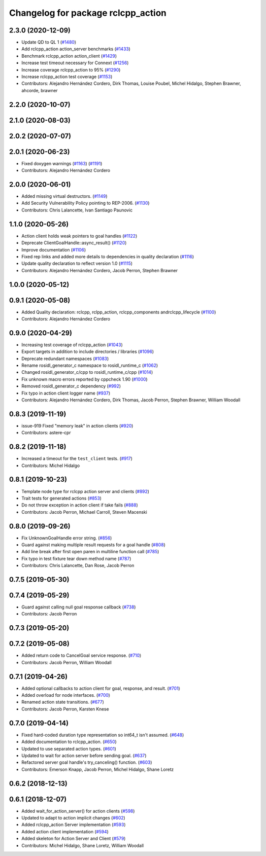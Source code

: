 ^^^^^^^^^^^^^^^^^^^^^^^^^^^^^^^^^^^
Changelog for package rclcpp_action
^^^^^^^^^^^^^^^^^^^^^^^^^^^^^^^^^^^


2.3.0 (2020-12-09)
------------------
* Update QD to QL 1 (`#1480 <https://github.com/ros2/rclcpp/issues/1480>`_)
* Add rclcpp_action action_server benchmarks (`#1433 <https://github.com/ros2/rclcpp/issues/1433>`_)
* Benchmark rclcpp_action action_client (`#1429 <https://github.com/ros2/rclcpp/issues/1429>`_)
* Increase test timeout necessary for Connext (`#1256 <https://github.com/ros2/rclcpp/issues/1256>`_)
* Increase coverage rclcpp_action to 95% (`#1290 <https://github.com/ros2/rclcpp/issues/1290>`_)
* Increase rclcpp_action test coverage (`#1153 <https://github.com/ros2/rclcpp/issues/1153>`_)
* Contributors: Alejandro Hernández Cordero, Dirk Thomas, Louise Poubel, Michel Hidalgo, Stephen Brawner, ahcorde, brawner

2.2.0 (2020-10-07)
------------------

2.1.0 (2020-08-03)
------------------

2.0.2 (2020-07-07)
------------------

2.0.1 (2020-06-23)
------------------
* Fixed doxygen warnings (`#1163 <https://github.com/ros2/rclcpp/issues/1163>`_) (`#1191 <https://github.com/ros2/rclcpp/issues/1191>`_)
* Contributors: Alejandro Hernández Cordero

2.0.0 (2020-06-01)
------------------
* Added missing virtual destructors. (`#1149 <https://github.com/ros2/rclcpp/issues/1149>`_)
* Add Security Vulnerability Policy pointing to REP-2006. (`#1130 <https://github.com/ros2/rclcpp/issues/1130>`_)
* Contributors: Chris Lalancette, Ivan Santiago Paunovic

1.1.0 (2020-05-26)
------------------
* Action client holds weak pointers to goal handles (`#1122 <https://github.com/ros2/rclcpp/issues/1122>`_)
* Deprecate ClientGoalHandle::async_result() (`#1120 <https://github.com/ros2/rclcpp/issues/1120>`_)
* Improve documentation (`#1106 <https://github.com/ros2/rclcpp/issues/1106>`_)
* Fixed rep links and added more details to dependencies in quality declaration (`#1116 <https://github.com/ros2/rclcpp/issues/1116>`_)
* Update quality declaration to reflect version 1.0 (`#1115 <https://github.com/ros2/rclcpp/issues/1115>`_)
* Contributors: Alejandro Hernández Cordero, Jacob Perron, Stephen Brawner

1.0.0 (2020-05-12)
------------------

0.9.1 (2020-05-08)
------------------
* Added Quality declaration: rclcpp, rclpp_action, rclcpp_components andrclcpp_lifecycle (`#1100 <https://github.com/ros2/rclcpp/issues/1100>`_)
* Contributors: Alejandro Hernández Cordero

0.9.0 (2020-04-29)
------------------
* Increasing test coverage of rclcpp_action (`#1043 <https://github.com/ros2/rclcpp/issues/1043>`_)
* Export targets in addition to include directories / libraries (`#1096 <https://github.com/ros2/rclcpp/issues/1096>`_)
* Deprecate redundant namespaces (`#1083 <https://github.com/ros2/rclcpp/issues/1083>`_)
* Rename rosidl_generator_c namespace to rosidl_runtime_c (`#1062 <https://github.com/ros2/rclcpp/issues/1062>`_)
* Changed rosidl_generator_c/cpp to rosidl_runtime_c/cpp (`#1014 <https://github.com/ros2/rclcpp/issues/1014>`_)
* Fix unknown macro errors reported by cppcheck 1.90 (`#1000 <https://github.com/ros2/rclcpp/issues/1000>`_)
* Removed rosidl_generator_c dependency (`#992 <https://github.com/ros2/rclcpp/issues/992>`_)
* Fix typo in action client logger name (`#937 <https://github.com/ros2/rclcpp/issues/937>`_)
* Contributors: Alejandro Hernández Cordero, Dirk Thomas, Jacob Perron, Stephen Brawner, William Woodall

0.8.3 (2019-11-19)
------------------
* issue-919 Fixed "memory leak" in action clients (`#920 <https://github.com/ros2/rclcpp/issues/920>`_)
* Contributors: astere-cpr

0.8.2 (2019-11-18)
------------------
* Increased a timeout for the ``test_client`` tests. (`#917 <https://github.com/ros2/rclcpp/issues/917>`_)
* Contributors: Michel Hidalgo

0.8.1 (2019-10-23)
------------------
* Template node type for rclcpp action server and clients (`#892 <https://github.com/ros2/rclcpp/issues/892>`_)
* Trait tests for generated actions (`#853 <https://github.com/ros2/rclcpp/issues/853>`_)
* Do not throw exception in action client if take fails (`#888 <https://github.com/ros2/rclcpp/issues/888>`_)
* Contributors: Jacob Perron, Michael Carroll, Steven Macenski

0.8.0 (2019-09-26)
------------------
* Fix UnknownGoalHandle error string. (`#856 <https://github.com/ros2/rclcpp/issues/856>`_)
* Guard against making multiple result requests for a goal handle (`#808 <https://github.com/ros2/rclcpp/issues/808>`_)
* Add line break after first open paren in multiline function call (`#785 <https://github.com/ros2/rclcpp/issues/785>`_)
* Fix typo in test fixture tear down method name (`#787 <https://github.com/ros2/rclcpp/issues/787>`_)
* Contributors: Chris Lalancette, Dan Rose, Jacob Perron

0.7.5 (2019-05-30)
------------------

0.7.4 (2019-05-29)
------------------
* Guard against calling null goal response callback (`#738 <https://github.com/ros2/rclcpp/issues/738>`_)
* Contributors: Jacob Perron

0.7.3 (2019-05-20)
------------------

0.7.2 (2019-05-08)
------------------
* Added return code to CancelGoal service response. (`#710 <https://github.com/ros2/rclcpp/issues/710>`_)
* Contributors: Jacob Perron, William Woodall

0.7.1 (2019-04-26)
------------------
* Added optional callbacks to action client for goal, response, and result. (`#701 <https://github.com/ros2/rclcpp/issues/701>`_)
* Added overload for node interfaces. (`#700 <https://github.com/ros2/rclcpp/issues/700>`_)
* Renamed action state transitions. (`#677 <https://github.com/ros2/rclcpp/issues/677>`_)
* Contributors: Jacob Perron, Karsten Knese

0.7.0 (2019-04-14)
------------------
* Fixed hard-coded duration type representation so int64_t isn't assumed. (`#648 <https://github.com/ros2/rclcpp/issues/648>`_)
* Added documentation to rclcpp_action. (`#650 <https://github.com/ros2/rclcpp/pull/650>`_)
* Updated to use separated action types. (`#601 <https://github.com/ros2/rclcpp/issues/601>`_)
* Updated to wait for action server before sending goal. (`#637 <https://github.com/ros2/rclcpp/issues/637>`_)
* Refactored server goal handle's try_canceling() function. (`#603 <https://github.com/ros2/rclcpp/issues/603>`_)
* Contributors: Emerson Knapp, Jacob Perron, Michel Hidalgo, Shane Loretz

0.6.2 (2018-12-13)
------------------

0.6.1 (2018-12-07)
------------------
* Added wait_for_action_server() for action clients (`#598 <https://github.com/ros2/rclcpp/issues/598>`_)
* Updated to adapt to action implicit changes (`#602 <https://github.com/ros2/rclcpp/issues/602>`_)
* Added rclcpp_action Server implementation (`#593 <https://github.com/ros2/rclcpp/issues/593>`_)
* Added action client implementation (`#594 <https://github.com/ros2/rclcpp/issues/594>`_)
* Added skeleton for Action Server and Client (`#579 <https://github.com/ros2/rclcpp/issues/579>`_)
* Contributors: Michel Hidalgo, Shane Loretz, William Woodall
